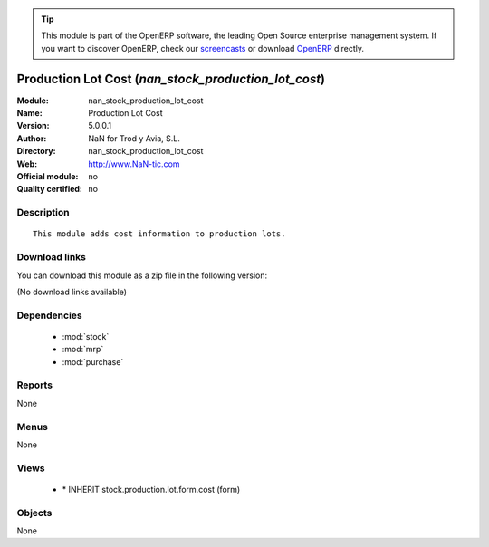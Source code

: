 
.. module:: nan_stock_production_lot_cost
    :synopsis: Production Lot Cost 
    :noindex:
.. 

.. raw:: html

      <br />
    <link rel="stylesheet" href="../_static/hide_objects_in_sidebar.css" type="text/css" />

.. tip:: This module is part of the OpenERP software, the leading Open Source 
  enterprise management system. If you want to discover OpenERP, check our 
  `screencasts <http://openerp.tv>`_ or download 
  `OpenERP <http://openerp.com>`_ directly.

.. raw:: html

    <div class="js-kit-rating" title="" permalink="" standalone="yes" path="/nan_stock_production_lot_cost"></div>
    <script src="http://js-kit.com/ratings.js"></script>

Production Lot Cost (*nan_stock_production_lot_cost*)
=====================================================
:Module: nan_stock_production_lot_cost
:Name: Production Lot Cost
:Version: 5.0.0.1
:Author: NaN for Trod y Avia, S.L.
:Directory: nan_stock_production_lot_cost
:Web: http://www.NaN-tic.com
:Official module: no
:Quality certified: no

Description
-----------

::

  This module adds cost information to production lots.

Download links
--------------

You can download this module as a zip file in the following version:

(No download links available)


Dependencies
------------

 * :mod:`stock`
 * :mod:`mrp`
 * :mod:`purchase`

Reports
-------

None


Menus
-------


None


Views
-----

 * \* INHERIT stock.production.lot.form.cost (form)


Objects
-------

None
